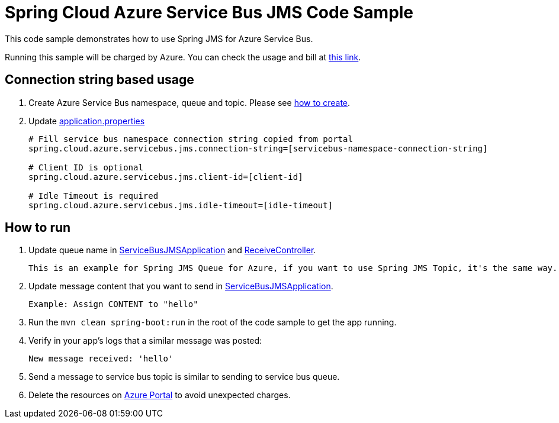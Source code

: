 = Spring Cloud Azure Service Bus JMS Code Sample

This code sample demonstrates how to use Spring JMS for Azure Service Bus.

Running this sample will be charged by Azure. You can check the usage and bill at https://azure.microsoft.com/en-us/account/[this link].

== Connection string based usage

1. Create Azure Service Bus namespace, queue and topic. Please see https://docs.microsoft.com/en-us/azure/service-bus-messaging/service-bus-create-namespace-portal[how to create]. 

2. Update link:src/main/resources/application.properties[application.properties]

+
....
# Fill service bus namespace connection string copied from portal
spring.cloud.azure.servicebus.jms.connection-string=[servicebus-namespace-connection-string]

# Client ID is optional
spring.cloud.azure.servicebus.jms.client-id=[client-id]

# Idle Timeout is required
spring.cloud.azure.servicebus.jms.idle-timeout=[idle-timeout]
....


== How to run
3. Update queue name in link:src/main/java/com/example/ServiceBusJMSApplication.java#L15[ServiceBusJMSApplication] and
link:src/main/java/com/example/ReceiveController.java#L13[ReceiveController].
+
....
This is an example for Spring JMS Queue for Azure, if you want to use Spring JMS Topic, it's the same way.
....

4. Update message content that you want to send in link:src/main/java/com/example/ServiceBusJMSApplication.java#L19[ServiceBusJMSApplication].
+
....
Example: Assign CONTENT to "hello"
....

5. Run the `mvn clean spring-boot:run` in the root of the code sample to get the app running.

6. Verify in your app's logs that a similar message was posted:
+
....
New message received: 'hello'
....

7. Send a message to service bus topic is similar to sending to service bus queue.

8. Delete the resources on http://ms.portal.azure.com/[Azure Portal] to avoid unexpected charges.
